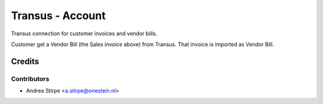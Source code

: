 =================
Transus - Account
=================

Transus connection for customer invoices and vendor bills.

Customer get a Vendor Bill (the Sales invoice above) from Transus. That invoice is imported as Vendor Bill.


Credits
=======

Contributors
------------

* Andrea Stirpe <a.stirpe@onestein.nl>
